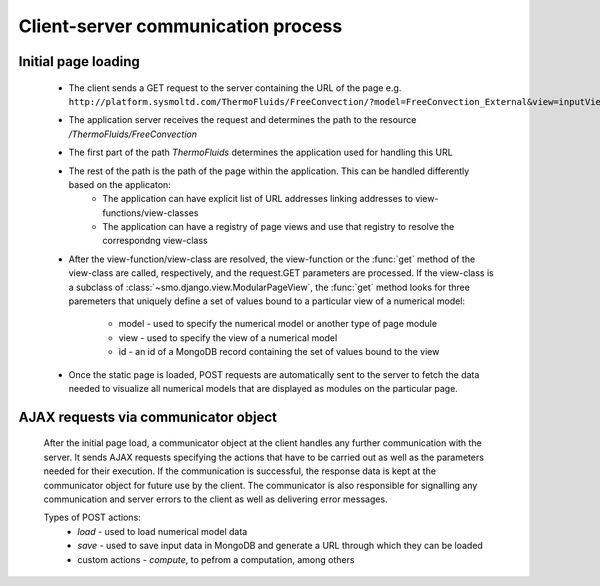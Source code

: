 ===================================
Client-server communication process
===================================

--------------------
Initial page loading
--------------------

 * The client sends a GET request to the server containing the URL of the page e.g.
   ``http://platform.sysmoltd.com/ThermoFluids/FreeConvection/?model=FreeConvection_External&view=inputView&id=54cbb28b7dc7c734d92b16c6``
 * The application server receives the request and determines the path to the resource
   */ThermoFluids/FreeConvection*
 * The first part of the path *ThermoFluids* determines the application used for handling this URL
 * The rest of the path is the path of the page within the application. This can be handled differently based on the applicaton:
    * The application can have explicit list of URL addresses linking addresses to view-functions/view-classes
    * The application can have a registry of page views and use that registry to resolve the correspondng view-class
 * After the view-function/view-class are resolved, the view-function or the :func:`get` method of the view-class are called, 
   respectively, and the request.GET parameters are processed. If the view-class is a subclass of :class:`~smo.django.view.ModularPageView`, 
   the :func:`get` method looks for three paremeters that uniquely define a set of values bound to a particular view of a numerical model:
    * model - used to specify the numerical model or another type of page module
    * view - used to specify the view of a numerical model
    * id - an id of a MongoDB record containing the set of values bound to the view
 * Once the static page is loaded, POST requests are automatically sent to the server to fetch the data needed to visualize all 
   numerical models that are displayed as modules on the particular page. 
 
-------------------------------------
AJAX requests via communicator object
-------------------------------------
 
 After the initial page load, a communicator object at the client handles any further communication with the server. It sends 
 AJAX requests specifying the actions that have to be carried out as well as the parameters needed for their execution. If the
 communication is successful, the response data is kept at the communicator object for future use by the client. The communicator
 is also responsible for signalling any communication and server errors to the client as well as delivering error messages. 
 
 Types of POST actions:
   * *load* - used to load numerical model data  
   * *save* - used to save input data in MongoDB and generate a URL through which they can be loaded
   * custom actions - *compute*, to pefrom a computation, among others
